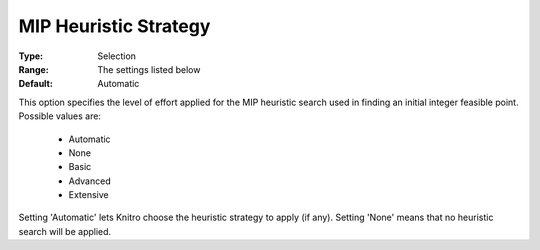 .. _option-KNITRO-mip_heuristic_strategy:


MIP Heuristic Strategy
======================



:Type:	Selection	
:Range:	The settings listed below	
:Default:	Automatic	



This option specifies the level of effort applied for the MIP heuristic search used in finding an initial integer feasible point. Possible values are:



    *	Automatic
    *	None
    *	Basic
    *	Advanced
    *	Extensive




Setting 'Automatic' lets Knitro choose the heuristic strategy to apply (if any). Setting 'None' means that no heuristic search will be applied.

